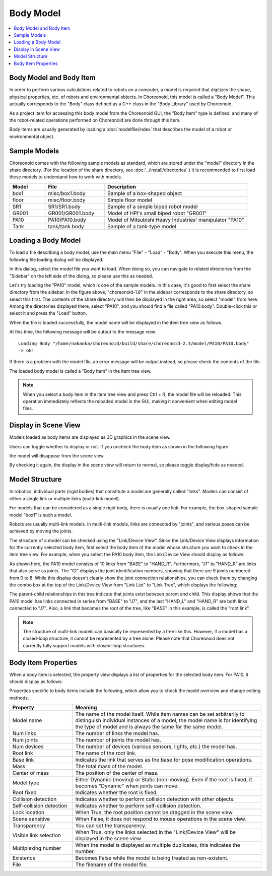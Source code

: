 Body Model
==========

.. contents::
   :local:
   :depth: 1


Body Model and Body Item
------------------------

In order to perform various calculations related to robots on a computer, a model is required that digitizes the shape, physical properties, etc. of robots and environmental objects. In Choreonoid, this model is called a "Body Model". This actually corresponds to the "Body" class defined as a C++ class in the "Body Library" used by Choreonoid.

As a project item for accessing this body model from the Choreonoid GUI, the "Body Item" type is defined, and many of the robot-related operations performed on Choreonoid are done through this item.

Body items are usually generated by loading a :doc:`modelfile/index` that describes the model of a robot or environmental object.

.. _bodymodel_samplemodels:

Sample Models
--------------

Choreonoid comes with the following sample models as standard, which are stored under the "model" directory in the share directory. (For the location of the share directory, see :doc:`../install/directories`.) It is recommended to first load these models to understand how to work with models.

.. tabularcolumns:: |p{2.0cm}|p{3.5cm}|p{9.0cm}|

.. list-table::
 :widths: 15,25,60
 :header-rows: 1

 * - Model
   - File
   - Description
 * - box1
   - misc/box1.body
   - Sample of a box-shaped object
 * - floor
   - misc/floor.body
   - Simple floor model
 * - SR1
   - SR1/SR1.body
   - Sample of a simple biped robot model
 * - GR001
   - GR001/GR001.body
   - Model of HPI's small biped robot "GR001"
 * - PA10
   - PA10/PA10.body
   - Model of Mitsubishi Heavy Industries' manipulator "PA10"
 * - Tank
   - tank/tank.body
   - Sample of a tank-type model

.. _loading_model:

Loading a Body Model
----------------------

To load a file describing a body model, use the main menu "File" - "Load" - "Body". When you execute this menu, the following file loading dialog will be displayed.

.. image:: images/dialog-to-load-body.png
    :scale: 80%

In this dialog, select the model file you want to load. When doing so, you can navigate to related directories from the "Sidebar" on the left side of the dialog, so please use this as needed.

Let's try loading the "PA10" model, which is one of the sample models. In this case, it's good to first select the share directory from the sidebar. In the figure above, "choreonoid-1.8" in the sidebar corresponds to the share directory, so select this first. The contents of the share directory will then be displayed in the right area, so select "model" from here. Among the directories displayed there, select "PA10", and you should find a file called "PA10.body". Double-click this or select it and press the "Load" button.

When the file is loaded successfully, the model name will be displayed in the item tree view as follows.

.. image:: images/pa10item_checked.png

At this time, the following message will be output to the message view: ::

 Loading Body "/home/nakaoka/choreonoid/build/share/choreonoid-2.3/model/PA10/PA10.body"
 -> ok!

If there is a problem with the model file, an error message will be output instead, so please check the contents of the file.

The loaded body model is called a "Body Item" in the item tree view.

.. note:: When you select a body item in the item tree view and press Ctrl + R, the model file will be reloaded. This operation immediately reflects the reloaded model in the GUI, making it convenient when editing model files.


Display in Scene View
----------------------

Models loaded as body items are displayed as 3D graphics in the scene view.

.. image:: images/pa10scene.png

Users can toggle whether to display or not. If you uncheck the body item as shown in the following figure

.. image:: images/pa10item.png

the model will disappear from the scene view.

By checking it again, the display in the scene view will return to normal, so please toggle display/hide as needed.

.. _model_structure:

Model Structure
------------

In robotics, individual parts (rigid bodies) that constitute a model are generally called "links". Models can consist of either a single link or multiple links (multi-link model).

For models that can be considered as a single rigid body, there is usually one link. For example, the box-shaped sample model "box1" is such a model.

Robots are usually multi-link models. In multi-link models, links are connected by "joints", and various poses can be achieved by moving the joints.

The structure of a model can be checked using the "Link/Device View". Since the Link/Device View displays information for the currently selected body item, first select the body item of the model whose structure you want to check in the item tree view. For example, when you select the PA10 body item, the Link/Device View should display as follows:

.. image:: images/linkview_pa10links.png

As shown here, the PA10 model consists of 10 links from "BASE" to "HAND_R". Furthermore, "J1" to "HAND_R" are links that also serve as joints. The "ID" displays the joint identification numbers, showing that there are 9 joints numbered from 0 to 8. While this display doesn't clearly show the joint connection relationships, you can check them by changing the combo box at the top of the Link/Device View from "Link List" to "Link Tree", which displays the following:

.. image:: images/linkview_pa10linktree.png

The parent-child relationships in this tree indicate that joints exist between parent and child. This display shows that the PA10 model has links connected in series from "BASE" to "J7", and the last "HAND_L" and "HAND_R" are both links connected to "J7". Also, a link that becomes the root of the tree, like "BASE" in this example, is called the "root link".

.. note:: The structure of multi-link models can basically be represented by a tree like this. However, if a model has a closed-loop structure, it cannot be represented by a tree alone. Please note that Choreonoid does not currently fully support models with closed-loop structures.


Body Item Properties
--------------------------

When a body item is selected, the property view displays a list of properties for the selected body item. For PA10, it should display as follows:

.. image:: images/pa10properties.png

Properties specific to body items include the following, which allow you to check the model overview and change editing methods.

.. tabularcolumns:: |p{3.5cm}|p{11.5cm}|

.. list-table::
 :widths: 25,75
 :header-rows: 1

 * - Property
   - Meaning
 * - Model name
   - The name of the model itself. While item names can be set arbitrarily to distinguish individual instances of a model, the model name is for identifying the type of model and is always the same for the same model.
 * - Num links
   - The number of links the model has.
 * - Num joints
   - The number of joints the model has.
 * - Num devices
   - The number of devices (various sensors, lights, etc.) the model has.
 * - Root link
   - The name of the root link.
 * - Base link
   - Indicates the link that serves as the base for pose modification operations.
 * - Mass
   - The total mass of the model.
 * - Center of mass
   - The position of the center of mass.
 * - Model type
   - Either Dynamic (moving) or Static (non-moving). Even if the root is fixed, it becomes "Dynamic" when joints can move.
 * - Root fixed
   - Indicates whether the root is fixed.
 * - Collision detection
   - Indicates whether to perform collision detection with other objects.
 * - Self-collision detection
   - Indicates whether to perform self-collision detection.
 * - Lock location
   - When True, the root position cannot be dragged in the scene view.
 * - Scene sensitive
   - When False, it does not respond to mouse operations in the scene view.
 * - Transparency
   - You can set the transparency.
 * - Visible link selection
   - When True, only the links selected in the "Link/Device View" will be displayed in the scene view.
 * - Multiplexing number
   - When the model is displayed as multiple duplicates, this indicates the number.
 * - Existence
   - Becomes False while the model is being treated as non-existent.
 * - File
   - The filename of the model file.

